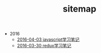 #+TITLE: sitemap

   + 2016
     + [[file:2016/learnjavascript.org][2016-04-03 javascript学习笔记]]
     + [[file:2016/learnredux.org][2016-03-30 redux学习笔记]]
